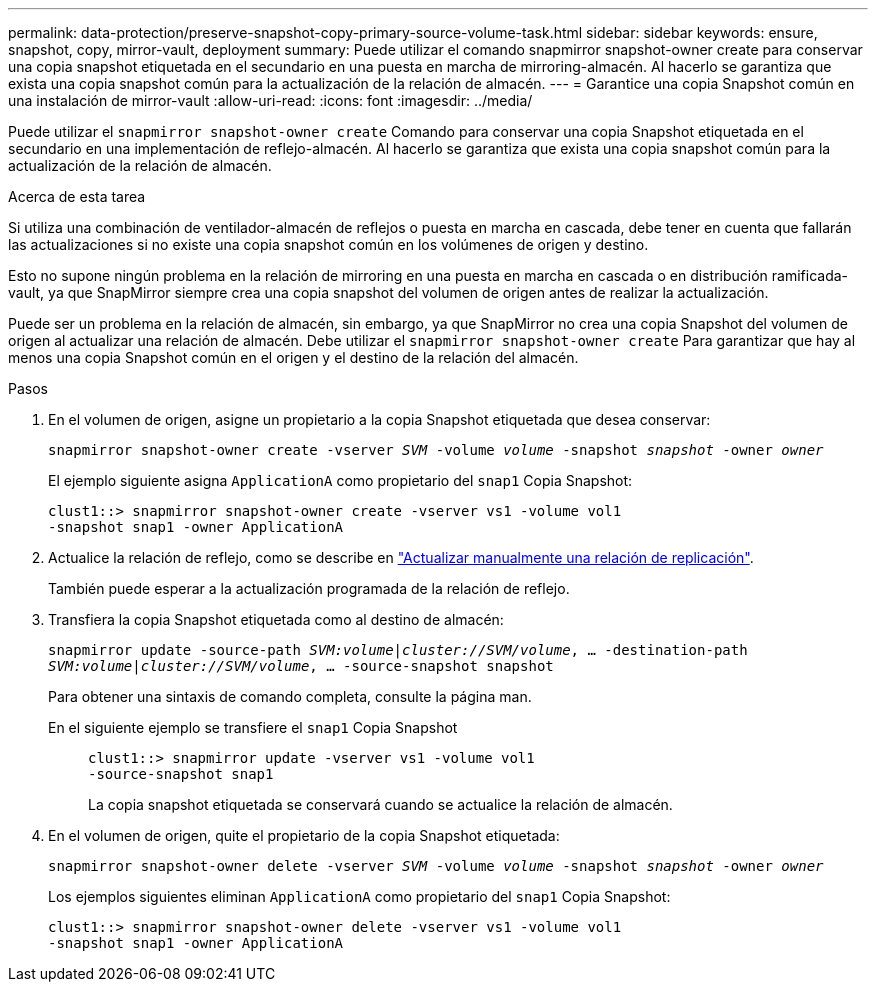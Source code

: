---
permalink: data-protection/preserve-snapshot-copy-primary-source-volume-task.html 
sidebar: sidebar 
keywords: ensure, snapshot, copy, mirror-vault, deployment 
summary: Puede utilizar el comando snapmirror snapshot-owner create para conservar una copia snapshot etiquetada en el secundario en una puesta en marcha de mirroring-almacén. Al hacerlo se garantiza que exista una copia snapshot común para la actualización de la relación de almacén. 
---
= Garantice una copia Snapshot común en una instalación de mirror-vault
:allow-uri-read: 
:icons: font
:imagesdir: ../media/


[role="lead"]
Puede utilizar el `snapmirror snapshot-owner create` Comando para conservar una copia Snapshot etiquetada en el secundario en una implementación de reflejo-almacén. Al hacerlo se garantiza que exista una copia snapshot común para la actualización de la relación de almacén.

.Acerca de esta tarea
Si utiliza una combinación de ventilador-almacén de reflejos o puesta en marcha en cascada, debe tener en cuenta que fallarán las actualizaciones si no existe una copia snapshot común en los volúmenes de origen y destino.

Esto no supone ningún problema en la relación de mirroring en una puesta en marcha en cascada o en distribución ramificada-vault, ya que SnapMirror siempre crea una copia snapshot del volumen de origen antes de realizar la actualización.

Puede ser un problema en la relación de almacén, sin embargo, ya que SnapMirror no crea una copia Snapshot del volumen de origen al actualizar una relación de almacén. Debe utilizar el `snapmirror snapshot-owner create` Para garantizar que hay al menos una copia Snapshot común en el origen y el destino de la relación del almacén.

.Pasos
. En el volumen de origen, asigne un propietario a la copia Snapshot etiquetada que desea conservar:
+
`snapmirror snapshot-owner create -vserver _SVM_ -volume _volume_ -snapshot _snapshot_ -owner _owner_`

+
El ejemplo siguiente asigna `ApplicationA` como propietario del `snap1` Copia Snapshot:

+
[listing]
----
clust1::> snapmirror snapshot-owner create -vserver vs1 -volume vol1
-snapshot snap1 -owner ApplicationA
----
. Actualice la relación de reflejo, como se describe en link:update-replication-relationship-manual-task.html["Actualizar manualmente una relación de replicación"].
+
También puede esperar a la actualización programada de la relación de reflejo.

. Transfiera la copia Snapshot etiquetada como al destino de almacén:
+
`snapmirror update -source-path _SVM:volume_|_cluster://SVM/volume_, ... -destination-path _SVM:volume_|_cluster://SVM/volume_, ... -source-snapshot snapshot`

+
Para obtener una sintaxis de comando completa, consulte la página man.

+
En el siguiente ejemplo se transfiere el `snap1` Copia Snapshot::
+
--
[listing]
----
clust1::> snapmirror update -vserver vs1 -volume vol1
-source-snapshot snap1
----
La copia snapshot etiquetada se conservará cuando se actualice la relación de almacén.

--


. En el volumen de origen, quite el propietario de la copia Snapshot etiquetada:
+
`snapmirror snapshot-owner delete -vserver _SVM_ -volume _volume_ -snapshot _snapshot_ -owner _owner_`

+
Los ejemplos siguientes eliminan `ApplicationA` como propietario del `snap1` Copia Snapshot:

+
[listing]
----
clust1::> snapmirror snapshot-owner delete -vserver vs1 -volume vol1
-snapshot snap1 -owner ApplicationA
----

